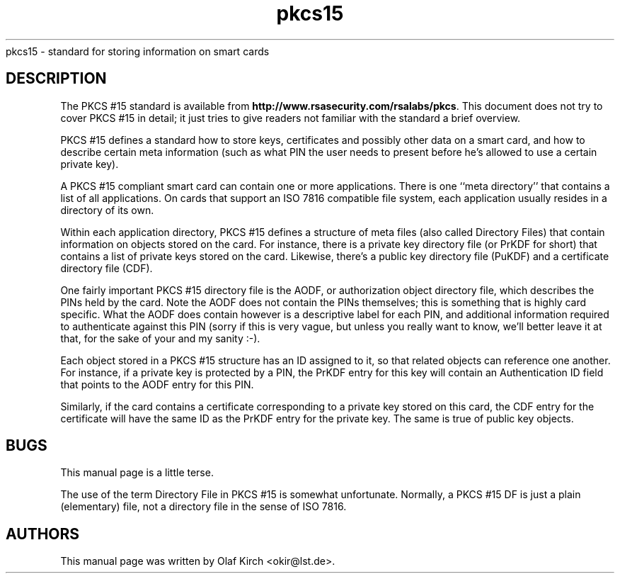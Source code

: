 .PU
.ds nm \fBpkcs15\fP
.TH pkcs15 7 "" "" OpenSC
pkcs15 \- standard for storing information on smart cards
.SH DESCRIPTION
The PKCS #15 standard is available from
.BR http://www.rsasecurity.com/rsalabs/pkcs .
This document does not try to cover PKCS #15 in detail; it
just tries to give readers not familiar with the standard a
brief overview.
.PP
PKCS #15 defines a standard how to store keys, certificates
and possibly other data on a smart card, and how to describe
certain meta information (such as what PIN the user needs to
present before he's allowed to use a certain private key).
.PP
A PKCS #15 compliant smart card can contain one or more
applications. There is one ``meta directory'' that contains
a list of all applications. On cards that support an ISO 7816
compatible file system, each application usually resides in
a directory of its own.
.PP
Within each application directory,
PKCS #15 defines a structure of meta files (also
called Directory Files) that contain information on objects
stored on the card. For instance, there is a private key
directory file (or PrKDF for short) that contains a list of
private keys stored on the card. Likewise, there's a
public key directory file (PuKDF) and a certificate directory
file (CDF).
.PP
One fairly important PKCS #15 directory file is the AODF, or
authorization object directory file, which describes
the PINs held by the card. Note the AODF does not contain
the PINs themselves; this is something that is highly
card specific. What the AODF does contain however is
a descriptive label for each PIN, and additional information
required to authenticate against this PIN (sorry if this
is very vague, but unless you really want to know, we'll
better leave it at that, for the sake of your and my sanity :-).
.PP
Each object stored in a PKCS #15 structure has an ID
assigned to it, so that related objects can reference
one another. For instance, if a private key is protected
by a PIN, the PrKDF entry for this key will contain
an Authentication ID field that points to the AODF entry
for this PIN.
.PP
Similarly, if the card contains a certificate corresponding
to a private key stored on this card, the CDF entry for the
certificate will have the same ID as the PrKDF entry for
the private key. The same is true of public key objects.
.SH BUGS
This manual page is a little terse.
.PP
The use of the term Directory File in PKCS #15 is somewhat
unfortunate. Normally, a PKCS #15 DF is just a plain
(elementary) file, not a directory file in the sense of
ISO  7816.
.SH AUTHORS
This manual page was written by Olaf Kirch <okir@lst.de>.
